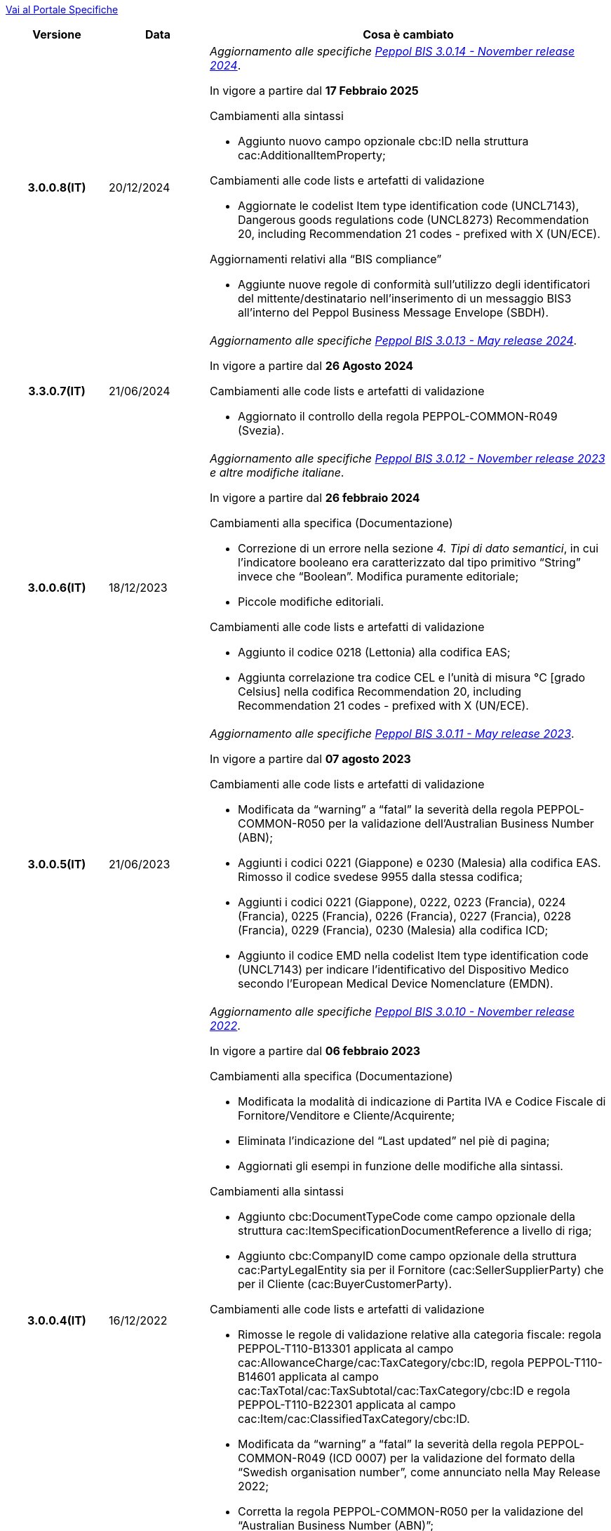 https://peppol-docs.agid.gov.it/docs/my_index.jsp/[Vai al Portale Specifiche]

[cols="1h,1m,4m", options="header"]

|===
| Versione
| Data
| Cosa è cambiato

| 3.0.0.8(IT)
a| 20/12/2024
a| _Aggiornamento alle specifiche https://docs.peppol.eu/poacc/upgrade-3/2024-Q4/release-notes/[Peppol BIS 3.0.14 - November release 2024]_. +

In vigore a partire dal *17 Febbraio 2025*

[red]#Cambiamenti alla sintassi#

* Aggiunto nuovo campo opzionale cbc:ID nella struttura cac:AdditionalItemProperty; 

[red]#Cambiamenti alle code lists e artefatti di validazione#

* Aggiornate le codelist Item type identification code (UNCL7143), Dangerous goods regulations code (UNCL8273) Recommendation 20, including Recommendation 21 codes - prefixed with X (UN/ECE).

[red]#Aggiornamenti relativi alla “BIS compliance”#

* Aggiunte nuove regole di conformità sull’utilizzo degli identificatori del mittente/destinatario nell’inserimento di un messaggio BIS3 all’interno del Peppol Business Message Envelope (SBDH). 


| 3.3.0.7(IT)
a| 21/06/2024
a| _Aggiornamento alle specifiche https://docs.peppol.eu/poacc/upgrade-3/2024-Q2/release-notes/[Peppol BIS 3.0.13 - May release 2024]_. +

In vigore a partire dal *26 Agosto 2024*

[red]#Cambiamenti alle code lists e artefatti di validazione#

* Aggiornato il controllo della regola PEPPOL-COMMON-R049 (Svezia). 

| 3.0.0.6(IT)
a| 18/12/2023
a| _Aggiornamento alle specifiche https://docs.peppol.eu/poacc/upgrade-3/2023-Q4/release-notes/[Peppol BIS 3.0.12 - November release 2023] e altre modifiche italiane_. +

In vigore a partire dal *26 febbraio 2024*

[red]#Cambiamenti alla specifica (Documentazione)#

* Correzione di un errore nella sezione _4. Tipi di dato semantici_, in cui l’indicatore booleano era caratterizzato dal tipo primitivo “String” invece che “Boolean”. Modifica puramente editoriale;
* Piccole modifiche editoriali. 

[red]#Cambiamenti alle code lists e artefatti di validazione#

* Aggiunto il codice 0218 (Lettonia) alla codifica EAS;
* Aggiunta correlazione tra codice CEL e l’unità di misura °C [grado Celsius] nella codifica Recommendation 20, including Recommendation 21 codes - prefixed with X (UN/ECE).



| 3.0.0.5(IT)
a| 21/06/2023
a| _Aggiornamento alle specifiche https://docs.peppol.eu/poacc/upgrade-3/2023-Q2/release-notes/[Peppol BIS 3.0.11 - May release 2023]_. +

In vigore a partire dal *07 agosto 2023*

[red]#Cambiamenti alle code lists e artefatti di validazione#

* Modificata da “warning” a “fatal” la severità della regola PEPPOL-COMMON-R050 per la validazione dell’Australian Business Number (ABN);
* Aggiunti i codici 0221 (Giappone) e 0230 (Malesia) alla codifica EAS. Rimosso il codice svedese 9955 dalla stessa codifica;
* Aggiunti i codici 0221 (Giappone), 0222, 0223 (Francia), 0224 (Francia), 0225 (Francia), 0226 (Francia), 0227 (Francia), 0228 (Francia), 0229 (Francia), 0230 (Malesia) alla codifica ICD;
* Aggiunto il codice EMD nella codelist Item type identification code (UNCL7143) per indicare l’identificativo del Dispositivo Medico secondo l’European Medical Device Nomenclature (EMDN).


| 3.0.0.4(IT)
a| 16/12/2022
a| _Aggiornamento alle specifiche https://docs.peppol.eu/poacc/upgrade-3/2022-Q4/release-notes/[Peppol BIS 3.0.10 - November release 2022]_. +

In vigore a partire dal *06 febbraio 2023*

[red]#Cambiamenti alla specifica (Documentazione)#

* Modificata la modalità di indicazione di Partita IVA e Codice Fiscale di Fornitore/Venditore e Cliente/Acquirente; 
* Eliminata l’indicazione del “Last updated” nel piè di pagina;
* Aggiornati gli esempi in funzione delle modifiche alla sintassi.

[red]#Cambiamenti alla sintassi#

* Aggiunto cbc:DocumentTypeCode come campo opzionale della struttura cac:ItemSpecificationDocumentReference a livello di riga;
* Aggiunto cbc:CompanyID come campo opzionale della struttura cac:PartyLegalEntity sia per il Fornitore (cac:SellerSupplierParty) che per il Cliente (cac:BuyerCustomerParty). 

[red]#Cambiamenti alle code lists e artefatti di validazione#

* Rimosse le regole di validazione relative alla categoria fiscale: regola PEPPOL-T110-B13301 applicata al campo cac:AllowanceCharge/cac:TaxCategory/cbc:ID, regola PEPPOL-T110-B14601 applicata al campo cac:TaxTotal/cac:TaxSubtotal/cac:TaxCategory/cbc:ID e regola PEPPOL-T110-B22301 applicata al campo cac:Item/cac:ClassifiedTaxCategory/cbc:ID.
* Modificata da “warning” a “fatal” la severità della regola PEPPOL-COMMON-R049 (ICD 0007) per la validazione del formato della “Swedish organisation number”, come annunciato nella May Release 2022;
* Corretta la regola PEPPOL-COMMON-R050 per la validazione del “Australian Business Number (ABN)”;
* Aggiunto il codice statunitense 9959 alla codifica EAS. Rimossi i codici italiani 9906 e 9907 dalla stessa codifica. Adeguati gli artefatti di validazione;
* Aggiunti i codici 0217 (Paesi Bassi), 0218, 0219 e 0220 (Lettonia) alla codifica ICD e adeguati gli artefatti di validazione.


| 3.0.0.3(IT)
a| 27/05/2022
a| _Aggiornamento alle specifiche https://docs.peppol.eu/poacc/upgrade-3/release-notes/[Peppol BIS 3.0.9 - may release 2022]_. +

[red]#Cambiamenti alle code lists e ai tool di validazione#

* Aggiunta una regola con severità “warning” per la validazione del formato del “Swedish organisation numbers” (ICD/EAS 0007). La severità passerà a “fatal” con la Fall release 2022;
* Corretto un errore che provocava la comparsa di errori in sede di caricamento/utilizzo di file di schematron in alcuni convertitori/tool di file XLS;
* Modificata da “warning” a “fatal” la severità della regola PEPPOL-COMMON-R043 (ICD 0208) relativa alla validazione del formato del “Belgian organisation numbers”, come annunciato nella Fall release 2021;
* Corretta la regola PEPPOL-T77-R001 che veniva erroneamente ignorata in casi di omissione dell’indicazione del periodo di validità;
* Aggiunta una regola con severità “warning” per la validazione del formato del “Australian ABN” (ICD/EAS 0151). La severità passerà a “fatal” con la Fall release 2022;
* Aggiunti i codici 0214, 0215 e 0216 alla codifica ICD e adeguati gli artefatti di validazione;
* Aggiunti i codici 0147, 0170, 0188, 0215 e 0216 alla codifica EAS e adeguati gli artefatti di validazione;
* Rimozione della ripetizione del codice TSP dalla codifica UNCL7143.

| 3.0.0.2(IT)
a| 08/11/2021
a| _Aggiornamento alle specifiche https://docs.peppol.eu/poacc/upgrade-3/release-notes/[Peppol BIS 3.0.8 - Fall release 2021]_. +

[red]#Cambiamenti alla specifica (Documentazione)#

* Aggiornamento editoriale sulla descrizione dell’utilizzo della tassazione a livello di riga, paragrafo "6.11 Categoria imposte su riga".


[red]#Cambiamenti alle code lists e ai tool di validazione#

* Aggiunta una regola con severità “warning” per la validazione del formato del “Belgian organisation numbers” (ICD:0208). La severità passerà a “fatal” con la Spring release 2022;
* Aggiunte delle regole con severità “warning” (non bloccante) per la validazione dei formati degli identifier italani (ICD/EAS:0201, 0210, 0211 and EAS 9906 and 9907). La severità passerà a “fatal” con la Spring release 2022;
* Aggiunti i codici relativi alle unità di trasporto (tir16-085) e alla tipologia di confezionamento (tir16-090) per allineamento ai codici della lista CEF. (O1, O2, O3, O4, O5, O6, O7, O8, O9, OG, OH, OI, OJ, OL, OM, ON, OP, OQ, OR, OS, OV, OW, OX, OY, OZ, P1, P3, P4, SX);
* Aggiunti i codici UOM (Unit of Measure) IUG, KWN, KWS, ODG, ODK, ODM, Q41, Q42, XZZ per allineamento ai codici della lista CEF.


| 3.0.0.1(IT)
a| 03/05/2021
a| Pubblicazione prima versione.

|===
